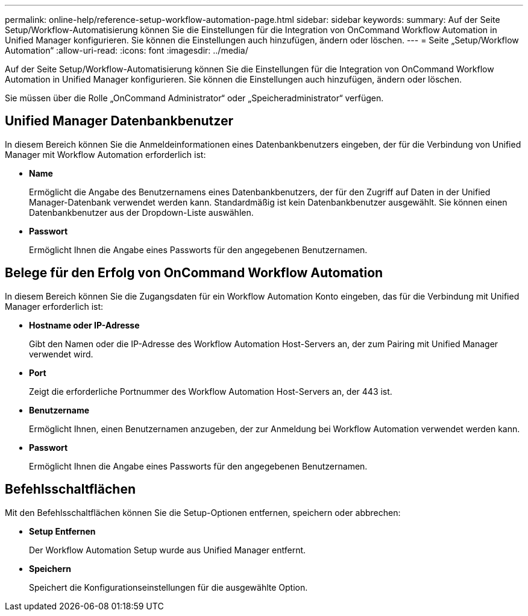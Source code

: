 ---
permalink: online-help/reference-setup-workflow-automation-page.html 
sidebar: sidebar 
keywords:  
summary: Auf der Seite Setup/Workflow-Automatisierung können Sie die Einstellungen für die Integration von OnCommand Workflow Automation in Unified Manager konfigurieren. Sie können die Einstellungen auch hinzufügen, ändern oder löschen. 
---
= Seite „Setup/Workflow Automation“
:allow-uri-read: 
:icons: font
:imagesdir: ../media/


[role="lead"]
Auf der Seite Setup/Workflow-Automatisierung können Sie die Einstellungen für die Integration von OnCommand Workflow Automation in Unified Manager konfigurieren. Sie können die Einstellungen auch hinzufügen, ändern oder löschen.

Sie müssen über die Rolle „OnCommand Administrator“ oder „Speicheradministrator“ verfügen.



== Unified Manager Datenbankbenutzer

In diesem Bereich können Sie die Anmeldeinformationen eines Datenbankbenutzers eingeben, der für die Verbindung von Unified Manager mit Workflow Automation erforderlich ist:

* *Name*
+
Ermöglicht die Angabe des Benutzernamens eines Datenbankbenutzers, der für den Zugriff auf Daten in der Unified Manager-Datenbank verwendet werden kann. Standardmäßig ist kein Datenbankbenutzer ausgewählt. Sie können einen Datenbankbenutzer aus der Dropdown-Liste auswählen.

* *Passwort*
+
Ermöglicht Ihnen die Angabe eines Passworts für den angegebenen Benutzernamen.





== Belege für den Erfolg von OnCommand Workflow Automation

In diesem Bereich können Sie die Zugangsdaten für ein Workflow Automation Konto eingeben, das für die Verbindung mit Unified Manager erforderlich ist:

* *Hostname oder IP-Adresse*
+
Gibt den Namen oder die IP-Adresse des Workflow Automation Host-Servers an, der zum Pairing mit Unified Manager verwendet wird.

* *Port*
+
Zeigt die erforderliche Portnummer des Workflow Automation Host-Servers an, der 443 ist.

* *Benutzername*
+
Ermöglicht Ihnen, einen Benutzernamen anzugeben, der zur Anmeldung bei Workflow Automation verwendet werden kann.

* *Passwort*
+
Ermöglicht Ihnen die Angabe eines Passworts für den angegebenen Benutzernamen.





== Befehlsschaltflächen

Mit den Befehlsschaltflächen können Sie die Setup-Optionen entfernen, speichern oder abbrechen:

* *Setup Entfernen*
+
Der Workflow Automation Setup wurde aus Unified Manager entfernt.

* *Speichern*
+
Speichert die Konfigurationseinstellungen für die ausgewählte Option.


